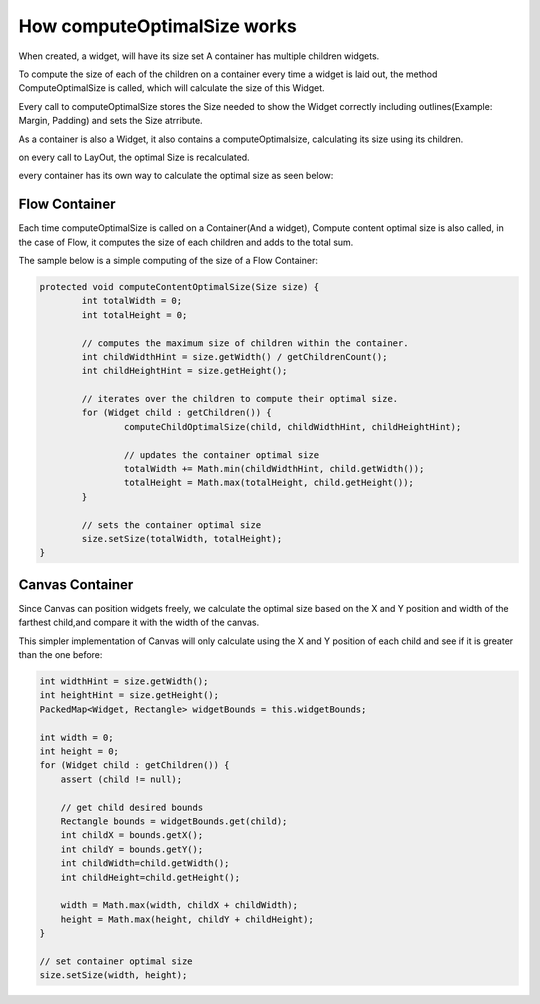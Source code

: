 How computeOptimalSize works
==============================

When created, a widget, will have its size set A container has multiple children widgets.

To compute the size of each of the children on a container every time a widget is laid out, the method ComputeOptimalSize is called, which will calculate the size of this Widget.

Every call to computeOptimalSize stores the Size needed to show the Widget correctly including outlines(Example: Margin, Padding) and sets the Size atrribute.

As a container is also a Widget, it also contains a computeOptimalsize, calculating its size using its children.

on every call to LayOut, the optimal Size is recalculated.

every container has its own way to calculate the optimal size as seen below:

Flow Container
--------------
Each time computeOptimalSize is called on a Container(And a widget), Compute content optimal size is also called, in the case of Flow, it computes the size of each children and adds to the total sum.

The sample below is a simple computing of the size of a Flow Container:

.. code-block:: Java

	protected void computeContentOptimalSize(Size size) {
		int totalWidth = 0;
		int totalHeight = 0;

		// computes the maximum size of children within the container.
		int childWidthHint = size.getWidth() / getChildrenCount();
		int childHeightHint = size.getHeight();

		// iterates over the children to compute their optimal size.
		for (Widget child : getChildren()) {
			computeChildOptimalSize(child, childWidthHint, childHeightHint);

			// updates the container optimal size
			totalWidth += Math.min(childWidthHint, child.getWidth());
			totalHeight = Math.max(totalHeight, child.getHeight());
		}

		// sets the container optimal size
		size.setSize(totalWidth, totalHeight);
	}


Canvas Container
----------------
Since Canvas can position widgets freely, we calculate the optimal size based on the X and Y position and width of the farthest child,and compare it with the width of the canvas.

This simpler implementation of Canvas will only calculate using the X and Y position of each child and see if it is greater than the one before:

.. code-block:: java

    int widthHint = size.getWidth();
    int heightHint = size.getHeight();
    PackedMap<Widget, Rectangle> widgetBounds = this.widgetBounds;

    int width = 0;
    int height = 0;
    for (Widget child : getChildren()) {
        assert (child != null);

        // get child desired bounds
        Rectangle bounds = widgetBounds.get(child);
        int childX = bounds.getX();
        int childY = bounds.getY();
        int childWidth=child.getWidth();
        int childHeight=child.getHeight();

        width = Math.max(width, childX + childWidth);
        height = Math.max(height, childY + childHeight);
    }

    // set container optimal size
    size.setSize(width, height);
